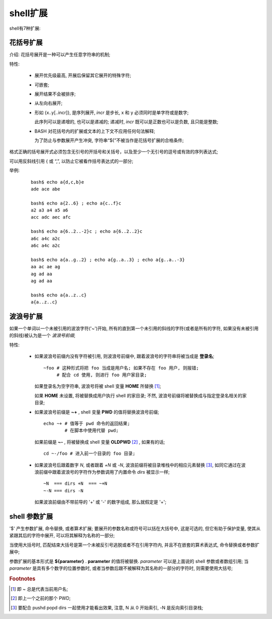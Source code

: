 shell扩展
======================================================================

shell有7种扩展:

   
花括号扩展
------------------------------------------------------------

介绍: 花括号展开是一种可以产生任意字符串的机制;

特性:

  - 展开优先级最高, 开展后保留其它展开的特殊字符;
  - 可嵌套;
  - 展开结果不会被排序;
  - 从左向右展开;
  - 形如 {x..y[..incr]}, 是序列展开, *incr* 是步长, x 和 y 必须同时是单字符或是数字;

    此序列可以是递增的, 也可以是递减的; 递减时, *incr* 既可以是正数也可以是负数,
    且只能是整数;

  - BASH 对花括号内的扩展或文本的上下文不应用任何句法解释;

    为了防止与参数展开产生冲突, 字符串“${”不被当作是花括号扩展的合格条件;

格式正确的括号展开式必须包含无引号的开括号和关括号，以及至少一个无引号的逗号或有效的序列表达式;

可以用反斜线引用 { 或 “,”, 以防止它被看作括号表达式的一部分;

举例:

  ::

     bash$ echo a{d,c,b}e
     ade ace abe

     bash$ echo a{2..6} ; echo a{c..f}c
     a2 a3 a4 a5 a6
     acc adc aec afc

     bash$ echo a{6..2..-2}c ; echo a{6..2..2}c
     a6c a4c a2c
     a6c a4c a2c

     bash$ echo a{a..g..2} ; echo a{g..a..3} ; echo a{g..a..-3}
     aa ac ae ag
     ag ad aa
     ag ad aa

     bash$ echo a{a..z..c}
     a{a..z..c}


波浪号扩展
------------------------------------------------------------

如果一个单词以一个未被引用的波浪字符('~')开始,
所有的直到第一个未引用的斜线的字符(或者是所有的字符, 如果没有未被引用的斜线)被认为是一个 *波浪号前缀*;


特性:

  - 如果波浪号前缀内没有字符被引用, 则波浪号前缀中, 跟着波浪号的字符串将被当成是 **登录名**;

    ::

       ~foo # 这种形式将把 foo 当成是用户名; 如果不存在 foo 用户, 则报错;
            # 配合 cd 使用, 则进行 foo 用户家目录;


    如果登录名为空字符串, 波浪号将被 shell 变量 **HOME** 所替换 [#]_;

    如果 **HOME** 未设置, 将被替换成用户执行 shell 的家目录;
    不然, 波浪号前缀将被替换成与指定登录名相关的家目录;

  - 如果波浪号前缀是 **~+** , shell 变量 **PWD** 的值将替换波浪号前缀;

    ::

       echo ~+ # 值等于 pwd 命令的返回结果;
               # 在脚本中使用代替 pwd;

    如果前缀是 **~-** , 将被替换成 shell 变量 **OLDPWD** [#]_ , 如果有的话;

    ::

       cd ~-/foo # 进入前一个目录的 foo 目录;


  - 如果波浪号后跟着数字 *N*, 或者跟着 *+N* 或 *-N*, 波浪前缀将被目录堆栈中的相应元素替换 [#]_,
    如同它通过在波浪前缀中跟着波浪号的字符作为参数调用了内置命令 *dirs* 被显示一样;

    ::

       ~N  === dirs +N  === ~+N
       ~-N === dirs -N

    如果波浪前缀由不带前导的 '+' 或 '-' 的数字组成, 那么就假定是 '+';

shell 参数扩展
------------------------------------------------------------

'$' 产生参数扩展, 命令替换, 或者算术扩展;
要展开的参数名称或符号可以括在大括号中, 这是可选的, 但它有助于保护变量,
使其从紧跟其后的字符中展开, 可以将其解释为名称的一部分;

当使用大括号时, 匹配结束大括号是第一个未被反引号逃脱或者不在引用字符内,
并且不在嵌套的算术表达式, 命令替换或者参数扩展中;

参数扩展的基本形式是 **${parameter}** . **parameter** 的值将被替换.
*parameter* 可以是上面说的 shell 参数或者数组引用;
当 *parameter* 是具有多个数字的位置参数时, 或者当参数后跟不被解释为其名称的一部分的字符时,
则需要使用大括号;

.. rubric:: Footnotes

.. [#] 即 ~ 总是代表当前用户名;
.. [#] 即上一个之前的那个 PWD;
.. [#] 要配合 pushd popd dirs 一起使用才能看出效果, 注意, N 从 0 开始索引, -N 是反向索引目录栈;
